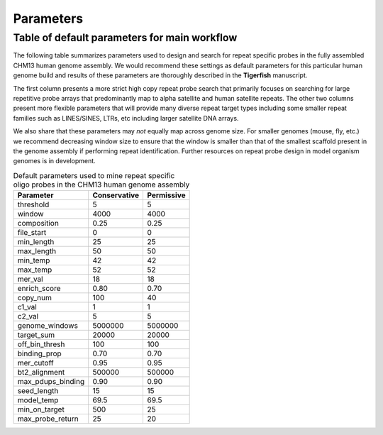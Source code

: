 Parameters
##########

Table of default parameters for main workflow
^^^^^^^^^^^^^^^^^^^^^^^^^^^^^^^^^^^^^^^^^^^^^

The following table summarizes parameters used to design and search for repeat specific probes in the fully assembled CHM13 human genome assembly. We would recommend these settings as default parameters for this particular human genome build and results of these parameters are thoroughly described in the **Tigerfish** manuscript. 

The first column presents a more strict high copy repeat probe search that primarily focuses on searching for large repetitive probe arrays that predominantly map to alpha satellite and human satellite repeats. The other two columns present more flexible parameters that will provide many diverse repeat target types including some smaller repeat families such as LINES/SINES, LTRs, etc including larger satellite DNA arrays. 

We also share that these parameters may *not* equally map across genome size. For smaller genomes (mouse, fly, etc.) we recommend decreasing window size to ensure that the window is smaller than that of the smallest scaffold present in the genome assembly if performing repeat identification. Further resources on repeat probe design in model organism genomes is in development. 


.. list-table:: Default parameters used to mine repeat specific oligo probes in the CHM13 human genome assembly
   :header-rows: 1

   * - Parameter
     - Conservative
     - Permissive  
   * - threshold
     - 5
     - 5
   * - window
     - 4000
     - 4000
   * - composition
     - 0.25
     - 0.25
   * - file_start
     - 0
     - 0
   * - min_length
     - 25
     - 25
   * - max_length
     - 50
     - 50
   * - min_temp
     - 42
     - 42
   * - max_temp
     - 52
     - 52
   * - mer_val
     - 18
     - 18
   * - enrich_score
     - 0.80
     - 0.70
   * - copy_num
     - 100
     - 40
   * - c1_val
     - 1
     - 1
   * - c2_val
     - 5
     - 5
   * - genome_windows
     - 5000000
     - 5000000
   * - target_sum
     - 20000
     - 20000
   * - off_bin_thresh
     - 100
     - 100
   * - binding_prop
     - 0.70
     - 0.70
   * - mer_cutoff
     - 0.95
     - 0.95
   * - bt2_alignment
     - 500000
     - 500000
   * - max_pdups_binding
     - 0.90
     - 0.90
   * - seed_length
     - 15
     - 15
   * - model_temp
     - 69.5
     - 69.5
   * - min_on_target
     - 500
     - 25
   * - max_probe_return
     - 25
     - 20
     
